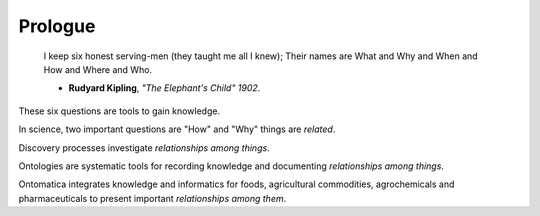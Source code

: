 
.. _prologue:

========
Prologue
========


  I keep six honest serving-men (they taught me all I knew);
  Their names are What and Why and When and How and Where and Who.

  - **Rudyard Kipling**, *"The Elephant's Child" 1902*.

These six questions are tools to gain knowledge.

In science, two important questions are "How" and "Why" things are `related`.

Discovery processes investigate `relationships among things`.

Ontologies are systematic tools for recording knowledge and documenting `relationships among things`.

Ontomatica integrates knowledge and informatics for foods, agricultural commodities, agrochemicals and pharmaceuticals to present important `relationships among them`.

